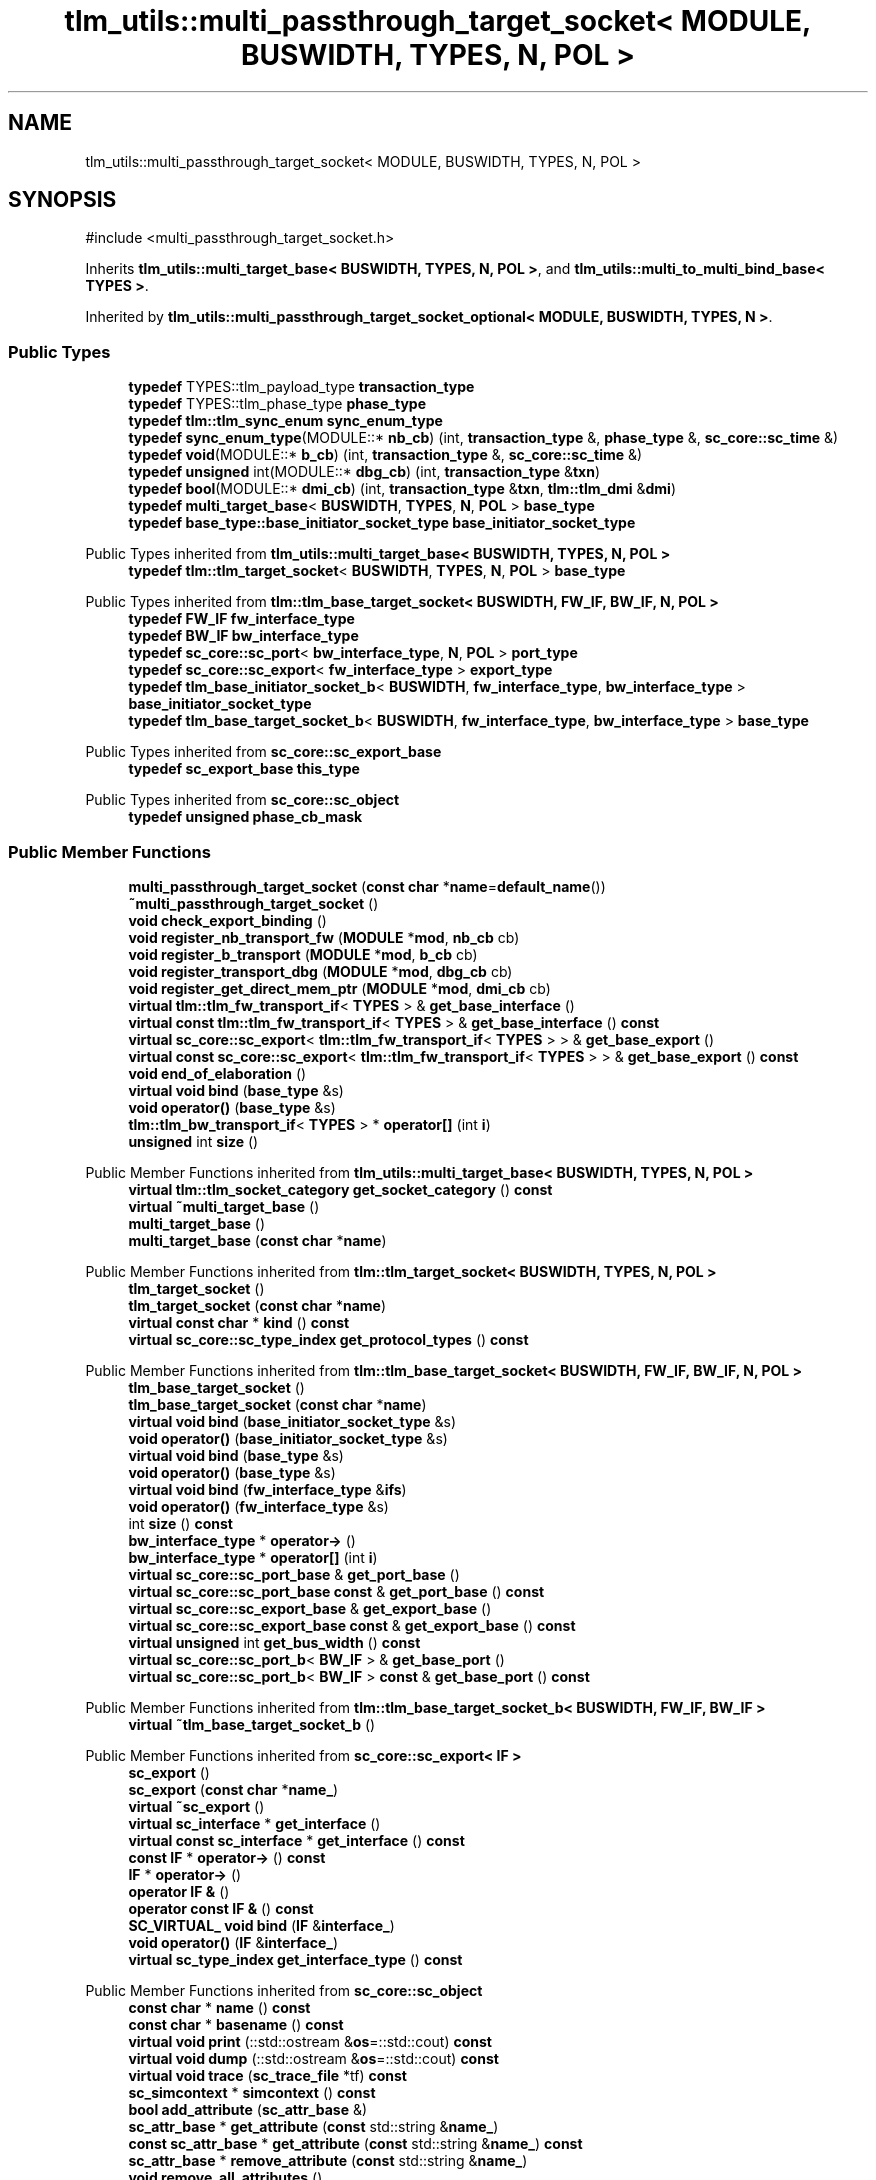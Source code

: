 .TH "tlm_utils::multi_passthrough_target_socket< MODULE, BUSWIDTH, TYPES, N, POL >" 3 "VHDL simulator" \" -*- nroff -*-
.ad l
.nh
.SH NAME
tlm_utils::multi_passthrough_target_socket< MODULE, BUSWIDTH, TYPES, N, POL >
.SH SYNOPSIS
.br
.PP
.PP
\fR#include <multi_passthrough_target_socket\&.h>\fP
.PP
Inherits \fBtlm_utils::multi_target_base< BUSWIDTH, TYPES, N, POL >\fP, and \fBtlm_utils::multi_to_multi_bind_base< TYPES >\fP\&.
.PP
Inherited by \fBtlm_utils::multi_passthrough_target_socket_optional< MODULE, BUSWIDTH, TYPES, N >\fP\&.
.SS "Public Types"

.in +1c
.ti -1c
.RI "\fBtypedef\fP TYPES::tlm_payload_type \fBtransaction_type\fP"
.br
.ti -1c
.RI "\fBtypedef\fP TYPES::tlm_phase_type \fBphase_type\fP"
.br
.ti -1c
.RI "\fBtypedef\fP \fBtlm::tlm_sync_enum\fP \fBsync_enum_type\fP"
.br
.ti -1c
.RI "\fBtypedef\fP \fBsync_enum_type\fP(MODULE::* \fBnb_cb\fP) (int, \fBtransaction_type\fP &, \fBphase_type\fP &, \fBsc_core::sc_time\fP &)"
.br
.ti -1c
.RI "\fBtypedef\fP \fBvoid\fP(MODULE::* \fBb_cb\fP) (int, \fBtransaction_type\fP &, \fBsc_core::sc_time\fP &)"
.br
.ti -1c
.RI "\fBtypedef\fP \fBunsigned\fP int(MODULE::* \fBdbg_cb\fP) (int, \fBtransaction_type\fP &\fBtxn\fP)"
.br
.ti -1c
.RI "\fBtypedef\fP \fBbool\fP(MODULE::* \fBdmi_cb\fP) (int, \fBtransaction_type\fP &\fBtxn\fP, \fBtlm::tlm_dmi\fP &\fBdmi\fP)"
.br
.ti -1c
.RI "\fBtypedef\fP \fBmulti_target_base\fP< \fBBUSWIDTH\fP, \fBTYPES\fP, \fBN\fP, \fBPOL\fP > \fBbase_type\fP"
.br
.ti -1c
.RI "\fBtypedef\fP \fBbase_type::base_initiator_socket_type\fP \fBbase_initiator_socket_type\fP"
.br
.in -1c

Public Types inherited from \fBtlm_utils::multi_target_base< BUSWIDTH, TYPES, N, POL >\fP
.in +1c
.ti -1c
.RI "\fBtypedef\fP \fBtlm::tlm_target_socket\fP< \fBBUSWIDTH\fP, \fBTYPES\fP, \fBN\fP, \fBPOL\fP > \fBbase_type\fP"
.br
.in -1c

Public Types inherited from \fBtlm::tlm_base_target_socket< BUSWIDTH, FW_IF, BW_IF, N, POL >\fP
.in +1c
.ti -1c
.RI "\fBtypedef\fP \fBFW_IF\fP \fBfw_interface_type\fP"
.br
.ti -1c
.RI "\fBtypedef\fP \fBBW_IF\fP \fBbw_interface_type\fP"
.br
.ti -1c
.RI "\fBtypedef\fP \fBsc_core::sc_port\fP< \fBbw_interface_type\fP, \fBN\fP, \fBPOL\fP > \fBport_type\fP"
.br
.ti -1c
.RI "\fBtypedef\fP \fBsc_core::sc_export\fP< \fBfw_interface_type\fP > \fBexport_type\fP"
.br
.ti -1c
.RI "\fBtypedef\fP \fBtlm_base_initiator_socket_b\fP< \fBBUSWIDTH\fP, \fBfw_interface_type\fP, \fBbw_interface_type\fP > \fBbase_initiator_socket_type\fP"
.br
.ti -1c
.RI "\fBtypedef\fP \fBtlm_base_target_socket_b\fP< \fBBUSWIDTH\fP, \fBfw_interface_type\fP, \fBbw_interface_type\fP > \fBbase_type\fP"
.br
.in -1c

Public Types inherited from \fBsc_core::sc_export_base\fP
.in +1c
.ti -1c
.RI "\fBtypedef\fP \fBsc_export_base\fP \fBthis_type\fP"
.br
.in -1c

Public Types inherited from \fBsc_core::sc_object\fP
.in +1c
.ti -1c
.RI "\fBtypedef\fP \fBunsigned\fP \fBphase_cb_mask\fP"
.br
.in -1c
.SS "Public Member Functions"

.in +1c
.ti -1c
.RI "\fBmulti_passthrough_target_socket\fP (\fBconst\fP \fBchar\fP *\fBname\fP=\fBdefault_name\fP())"
.br
.ti -1c
.RI "\fB~multi_passthrough_target_socket\fP ()"
.br
.ti -1c
.RI "\fBvoid\fP \fBcheck_export_binding\fP ()"
.br
.ti -1c
.RI "\fBvoid\fP \fBregister_nb_transport_fw\fP (\fBMODULE\fP *\fBmod\fP, \fBnb_cb\fP cb)"
.br
.ti -1c
.RI "\fBvoid\fP \fBregister_b_transport\fP (\fBMODULE\fP *\fBmod\fP, \fBb_cb\fP cb)"
.br
.ti -1c
.RI "\fBvoid\fP \fBregister_transport_dbg\fP (\fBMODULE\fP *\fBmod\fP, \fBdbg_cb\fP cb)"
.br
.ti -1c
.RI "\fBvoid\fP \fBregister_get_direct_mem_ptr\fP (\fBMODULE\fP *\fBmod\fP, \fBdmi_cb\fP cb)"
.br
.ti -1c
.RI "\fBvirtual\fP \fBtlm::tlm_fw_transport_if\fP< \fBTYPES\fP > & \fBget_base_interface\fP ()"
.br
.ti -1c
.RI "\fBvirtual\fP \fBconst\fP \fBtlm::tlm_fw_transport_if\fP< \fBTYPES\fP > & \fBget_base_interface\fP () \fBconst\fP"
.br
.ti -1c
.RI "\fBvirtual\fP \fBsc_core::sc_export\fP< \fBtlm::tlm_fw_transport_if\fP< \fBTYPES\fP > > & \fBget_base_export\fP ()"
.br
.ti -1c
.RI "\fBvirtual\fP \fBconst\fP \fBsc_core::sc_export\fP< \fBtlm::tlm_fw_transport_if\fP< \fBTYPES\fP > > & \fBget_base_export\fP () \fBconst\fP"
.br
.ti -1c
.RI "\fBvoid\fP \fBend_of_elaboration\fP ()"
.br
.ti -1c
.RI "\fBvirtual\fP \fBvoid\fP \fBbind\fP (\fBbase_type\fP &s)"
.br
.ti -1c
.RI "\fBvoid\fP \fBoperator()\fP (\fBbase_type\fP &s)"
.br
.ti -1c
.RI "\fBtlm::tlm_bw_transport_if\fP< \fBTYPES\fP > * \fBoperator[]\fP (int \fBi\fP)"
.br
.ti -1c
.RI "\fBunsigned\fP int \fBsize\fP ()"
.br
.in -1c

Public Member Functions inherited from \fBtlm_utils::multi_target_base< BUSWIDTH, TYPES, N, POL >\fP
.in +1c
.ti -1c
.RI "\fBvirtual\fP \fBtlm::tlm_socket_category\fP \fBget_socket_category\fP () \fBconst\fP"
.br
.ti -1c
.RI "\fBvirtual\fP \fB~multi_target_base\fP ()"
.br
.ti -1c
.RI "\fBmulti_target_base\fP ()"
.br
.ti -1c
.RI "\fBmulti_target_base\fP (\fBconst\fP \fBchar\fP *\fBname\fP)"
.br
.in -1c

Public Member Functions inherited from \fBtlm::tlm_target_socket< BUSWIDTH, TYPES, N, POL >\fP
.in +1c
.ti -1c
.RI "\fBtlm_target_socket\fP ()"
.br
.ti -1c
.RI "\fBtlm_target_socket\fP (\fBconst\fP \fBchar\fP *\fBname\fP)"
.br
.ti -1c
.RI "\fBvirtual\fP \fBconst\fP \fBchar\fP * \fBkind\fP () \fBconst\fP"
.br
.ti -1c
.RI "\fBvirtual\fP \fBsc_core::sc_type_index\fP \fBget_protocol_types\fP () \fBconst\fP"
.br
.in -1c

Public Member Functions inherited from \fBtlm::tlm_base_target_socket< BUSWIDTH, FW_IF, BW_IF, N, POL >\fP
.in +1c
.ti -1c
.RI "\fBtlm_base_target_socket\fP ()"
.br
.ti -1c
.RI "\fBtlm_base_target_socket\fP (\fBconst\fP \fBchar\fP *\fBname\fP)"
.br
.ti -1c
.RI "\fBvirtual\fP \fBvoid\fP \fBbind\fP (\fBbase_initiator_socket_type\fP &s)"
.br
.ti -1c
.RI "\fBvoid\fP \fBoperator()\fP (\fBbase_initiator_socket_type\fP &s)"
.br
.ti -1c
.RI "\fBvirtual\fP \fBvoid\fP \fBbind\fP (\fBbase_type\fP &s)"
.br
.ti -1c
.RI "\fBvoid\fP \fBoperator()\fP (\fBbase_type\fP &s)"
.br
.ti -1c
.RI "\fBvirtual\fP \fBvoid\fP \fBbind\fP (\fBfw_interface_type\fP &\fBifs\fP)"
.br
.ti -1c
.RI "\fBvoid\fP \fBoperator()\fP (\fBfw_interface_type\fP &s)"
.br
.ti -1c
.RI "int \fBsize\fP () \fBconst\fP"
.br
.ti -1c
.RI "\fBbw_interface_type\fP * \fBoperator\->\fP ()"
.br
.ti -1c
.RI "\fBbw_interface_type\fP * \fBoperator[]\fP (int \fBi\fP)"
.br
.ti -1c
.RI "\fBvirtual\fP \fBsc_core::sc_port_base\fP & \fBget_port_base\fP ()"
.br
.ti -1c
.RI "\fBvirtual\fP \fBsc_core::sc_port_base\fP \fBconst\fP & \fBget_port_base\fP () \fBconst\fP"
.br
.ti -1c
.RI "\fBvirtual\fP \fBsc_core::sc_export_base\fP & \fBget_export_base\fP ()"
.br
.ti -1c
.RI "\fBvirtual\fP \fBsc_core::sc_export_base\fP \fBconst\fP & \fBget_export_base\fP () \fBconst\fP"
.br
.ti -1c
.RI "\fBvirtual\fP \fBunsigned\fP int \fBget_bus_width\fP () \fBconst\fP"
.br
.ti -1c
.RI "\fBvirtual\fP \fBsc_core::sc_port_b\fP< \fBBW_IF\fP > & \fBget_base_port\fP ()"
.br
.ti -1c
.RI "\fBvirtual\fP \fBsc_core::sc_port_b\fP< \fBBW_IF\fP > \fBconst\fP & \fBget_base_port\fP () \fBconst\fP"
.br
.in -1c

Public Member Functions inherited from \fBtlm::tlm_base_target_socket_b< BUSWIDTH, FW_IF, BW_IF >\fP
.in +1c
.ti -1c
.RI "\fBvirtual\fP \fB~tlm_base_target_socket_b\fP ()"
.br
.in -1c

Public Member Functions inherited from \fBsc_core::sc_export< IF >\fP
.in +1c
.ti -1c
.RI "\fBsc_export\fP ()"
.br
.ti -1c
.RI "\fBsc_export\fP (\fBconst\fP \fBchar\fP *\fBname_\fP)"
.br
.ti -1c
.RI "\fBvirtual\fP \fB~sc_export\fP ()"
.br
.ti -1c
.RI "\fBvirtual\fP \fBsc_interface\fP * \fBget_interface\fP ()"
.br
.ti -1c
.RI "\fBvirtual\fP \fBconst\fP \fBsc_interface\fP * \fBget_interface\fP () \fBconst\fP"
.br
.ti -1c
.RI "\fBconst\fP \fBIF\fP * \fBoperator\->\fP () \fBconst\fP"
.br
.ti -1c
.RI "\fBIF\fP * \fBoperator\->\fP ()"
.br
.ti -1c
.RI "\fBoperator IF &\fP ()"
.br
.ti -1c
.RI "\fBoperator const IF &\fP () \fBconst\fP"
.br
.ti -1c
.RI "\fBSC_VIRTUAL_\fP \fBvoid\fP \fBbind\fP (\fBIF\fP &\fBinterface_\fP)"
.br
.ti -1c
.RI "\fBvoid\fP \fBoperator()\fP (\fBIF\fP &\fBinterface_\fP)"
.br
.ti -1c
.RI "\fBvirtual\fP \fBsc_type_index\fP \fBget_interface_type\fP () \fBconst\fP"
.br
.in -1c

Public Member Functions inherited from \fBsc_core::sc_object\fP
.in +1c
.ti -1c
.RI "\fBconst\fP \fBchar\fP * \fBname\fP () \fBconst\fP"
.br
.ti -1c
.RI "\fBconst\fP \fBchar\fP * \fBbasename\fP () \fBconst\fP"
.br
.ti -1c
.RI "\fBvirtual\fP \fBvoid\fP \fBprint\fP (::std::ostream &\fBos\fP=::std::cout) \fBconst\fP"
.br
.ti -1c
.RI "\fBvirtual\fP \fBvoid\fP \fBdump\fP (::std::ostream &\fBos\fP=::std::cout) \fBconst\fP"
.br
.ti -1c
.RI "\fBvirtual\fP \fBvoid\fP \fBtrace\fP (\fBsc_trace_file\fP *tf) \fBconst\fP"
.br
.ti -1c
.RI "\fBsc_simcontext\fP * \fBsimcontext\fP () \fBconst\fP"
.br
.ti -1c
.RI "\fBbool\fP \fBadd_attribute\fP (\fBsc_attr_base\fP &)"
.br
.ti -1c
.RI "\fBsc_attr_base\fP * \fBget_attribute\fP (\fBconst\fP std::string &\fBname_\fP)"
.br
.ti -1c
.RI "\fBconst\fP \fBsc_attr_base\fP * \fBget_attribute\fP (\fBconst\fP std::string &\fBname_\fP) \fBconst\fP"
.br
.ti -1c
.RI "\fBsc_attr_base\fP * \fBremove_attribute\fP (\fBconst\fP std::string &\fBname_\fP)"
.br
.ti -1c
.RI "\fBvoid\fP \fBremove_all_attributes\fP ()"
.br
.ti -1c
.RI "int \fBnum_attributes\fP () \fBconst\fP"
.br
.ti -1c
.RI "\fBsc_attr_cltn\fP & \fBattr_cltn\fP ()"
.br
.ti -1c
.RI "\fBconst\fP \fBsc_attr_cltn\fP & \fBattr_cltn\fP () \fBconst\fP"
.br
.ti -1c
.RI "\fBvirtual\fP \fBconst\fP std::vector< \fBsc_event\fP * > & \fBget_child_events\fP () \fBconst\fP"
.br
.ti -1c
.RI "\fBvirtual\fP \fBconst\fP std::vector< \fBsc_object\fP * > & \fBget_child_objects\fP () \fBconst\fP"
.br
.ti -1c
.RI "\fBsc_object\fP * \fBget_parent\fP () \fBconst\fP"
.br
.ti -1c
.RI "\fBsc_object\fP * \fBget_parent_object\fP () \fBconst\fP"
.br
.in -1c

Public Member Functions inherited from \fBtlm_utils::multi_to_multi_bind_base< TYPES >\fP
.in +1c
.ti -1c
.RI "\fBvirtual\fP \fB~multi_to_multi_bind_base\fP ()"
.br
.in -1c
.SS "Static Public Member Functions"

.in +1c
.ti -1c
.RI "\fBstatic\fP \fBconst\fP \fBchar\fP * \fBdefault_name\fP ()"
.br
.in -1c
.SS "Protected Member Functions"

.in +1c
.ti -1c
.RI "\fBbase_type\fP * \fBget_hierarch_bind\fP ()"
.br
.ti -1c
.RI "std::map< \fBunsigned\fP int, \fBtlm::tlm_bw_transport_if\fP< \fBTYPES\fP > * > & \fBget_multi_binds\fP ()"
.br
.ti -1c
.RI "\fBvoid\fP \fBset_hierarch_bind\fP (\fBbase_type\fP *\fBh\fP)"
.br
.ti -1c
.RI "\fBtlm::tlm_fw_transport_if\fP< \fBTYPES\fP > * \fBget_last_binder\fP (\fBtlm::tlm_bw_transport_if\fP< \fBTYPES\fP > *\fBother\fP)"
.br
.ti -1c
.RI "\fBvoid\fP \fBdisable_cb_bind\fP ()"
.br
.ti -1c
.RI "std::vector< \fBcallback_binder_fw\fP< \fBTYPES\fP > * > & \fBget_binders\fP ()"
.br
.in -1c

Protected Member Functions inherited from \fBtlm::tlm_base_socket_if\fP
.in +1c
.ti -1c
.RI "\fBvirtual\fP \fB~tlm_base_socket_if\fP ()"
.br
.in -1c

Protected Member Functions inherited from \fBsc_core::sc_export_base\fP
.in +1c
.ti -1c
.RI "\fBsc_export_base\fP ()"
.br
.ti -1c
.RI "\fBsc_export_base\fP (\fBconst\fP \fBchar\fP *\fBname\fP)"
.br
.ti -1c
.RI "\fBvirtual\fP \fB~sc_export_base\fP ()"
.br
.ti -1c
.RI "\fBvirtual\fP \fBvoid\fP \fBbefore_end_of_elaboration\fP ()"
.br
.ti -1c
.RI "\fBvirtual\fP \fBvoid\fP \fBstart_of_simulation\fP ()"
.br
.ti -1c
.RI "\fBvirtual\fP \fBvoid\fP \fBend_of_simulation\fP ()"
.br
.ti -1c
.RI "\fBvoid\fP \fBreport_error\fP (\fBconst\fP \fBchar\fP *id, \fBconst\fP \fBchar\fP *\fBadd_msg\fP=0) \fBconst\fP"
.br
.in -1c

Protected Member Functions inherited from \fBsc_core::sc_object\fP
.in +1c
.ti -1c
.RI "\fBsc_object\fP ()"
.br
.ti -1c
.RI "\fBsc_object\fP (\fBconst\fP \fBchar\fP *\fBnm\fP)"
.br
.ti -1c
.RI "\fBsc_object\fP (\fBconst\fP \fBsc_object\fP &)"
.br
.ti -1c
.RI "\fBsc_object\fP & \fBoperator=\fP (\fBconst\fP \fBsc_object\fP &)"
.br
.ti -1c
.RI "\fBvirtual\fP \fB~sc_object\fP ()"
.br
.ti -1c
.RI "\fBvirtual\fP \fBvoid\fP \fBadd_child_event\fP (\fBsc_event\fP *\fBevent_p\fP)"
.br
.ti -1c
.RI "\fBvirtual\fP \fBvoid\fP \fBadd_child_object\fP (\fBsc_object\fP *\fBobject_p\fP)"
.br
.ti -1c
.RI "\fBvirtual\fP \fBbool\fP \fBremove_child_event\fP (\fBsc_event\fP *\fBevent_p\fP)"
.br
.ti -1c
.RI "\fBvirtual\fP \fBbool\fP \fBremove_child_object\fP (\fBsc_object\fP *\fBobject_p\fP)"
.br
.ti -1c
.RI "\fBphase_cb_mask\fP \fBregister_simulation_phase_callback\fP (\fBphase_cb_mask\fP)"
.br
.ti -1c
.RI "\fBphase_cb_mask\fP \fBunregister_simulation_phase_callback\fP (\fBphase_cb_mask\fP)"
.br
.in -1c

Protected Member Functions inherited from \fBtlm_utils::multi_target_base_if< TYPES >\fP
.in +1c
.ti -1c
.RI "\fBvirtual\fP \fB~multi_target_base_if\fP ()"
.br
.in -1c

Protected Member Functions inherited from \fBtlm_utils::convenience_socket_base\fP
.in +1c
.ti -1c
.RI "\fBvirtual\fP \fB~convenience_socket_base\fP ()"
.br
.in -1c
.in +1c
.ti -1c
.RI "\fBvoid\fP \fBdisplay_warning\fP (\fBconst\fP \fBchar\fP *msg) \fBconst\fP"
.br
.ti -1c
.RI "\fBvoid\fP \fBdisplay_error\fP (\fBconst\fP \fBchar\fP *msg) \fBconst\fP"
.br
.in -1c
.SS "Protected Attributes"

.in +1c
.ti -1c
.RI "std::map< \fBunsigned\fP int, \fBtlm::tlm_bw_transport_if\fP< \fBTYPES\fP > * > \fBm_multi_binds\fP"
.br
.ti -1c
.RI "std::vector< \fBtlm::tlm_bw_transport_if\fP< \fBTYPES\fP > * > \fBm_sockets\fP"
.br
.ti -1c
.RI "std::vector< \fBcallback_binder_fw\fP< \fBTYPES\fP > * > \fBm_binders\fP"
.br
.ti -1c
.RI "\fBbase_type\fP * \fBm_hierarch_bind\fP"
.br
.ti -1c
.RI "\fBbool\fP \fBm_eoe_disabled\fP"
.br
.ti -1c
.RI "\fBbool\fP \fBm_export_callback_created\fP"
.br
.ti -1c
.RI "\fBcallback_binder_fw\fP< \fBTYPES\fP >::nb_func_type \fBm_nb_f\fP"
.br
.ti -1c
.RI "\fBcallback_binder_fw\fP< \fBTYPES\fP >::b_func_type \fBm_b_f\fP"
.br
.ti -1c
.RI "\fBcallback_binder_fw\fP< \fBTYPES\fP >::debug_func_type \fBm_dbg_f\fP"
.br
.ti -1c
.RI "\fBcallback_binder_fw\fP< \fBTYPES\fP >::dmi_func_type \fBm_dmi_f\fP"
.br
.in -1c

Protected Attributes inherited from \fBtlm::tlm_base_target_socket< BUSWIDTH, FW_IF, BW_IF, N, POL >\fP
.in +1c
.ti -1c
.RI "\fBport_type\fP \fBm_port\fP"
.br
.in -1c

Protected Attributes inherited from \fBsc_core::sc_export< IF >\fP
.in +1c
.ti -1c
.RI "\fBIF\fP * \fBm_interface_p\fP"
.br
.in -1c
.SH "Member Typedef Documentation"
.PP 
.SS "template<\fBtypename\fP \fBMODULE\fP , \fBunsigned\fP int BUSWIDTH = 32, \fBtypename\fP \fBTYPES\fP  = tlm::tlm_base_protocol_types, \fBunsigned\fP int N = 0, \fBsc_core::sc_port_policy\fP POL = sc_core::SC_ONE_OR_MORE_BOUND> \fBtypedef\fP \fBvoid\fP(MODULE::* \fBtlm_utils::multi_passthrough_target_socket\fP< \fBMODULE\fP, \fBBUSWIDTH\fP, \fBTYPES\fP, \fBN\fP, \fBPOL\fP >::b_cb) (int, \fBtransaction_type\fP &, \fBsc_core::sc_time\fP &)"

.SS "template<\fBtypename\fP \fBMODULE\fP , \fBunsigned\fP int BUSWIDTH = 32, \fBtypename\fP \fBTYPES\fP  = tlm::tlm_base_protocol_types, \fBunsigned\fP int N = 0, \fBsc_core::sc_port_policy\fP POL = sc_core::SC_ONE_OR_MORE_BOUND> \fBtypedef\fP \fBbase_type::base_initiator_socket_type\fP \fBtlm_utils::multi_passthrough_target_socket\fP< \fBMODULE\fP, \fBBUSWIDTH\fP, \fBTYPES\fP, \fBN\fP, \fBPOL\fP >::base_initiator_socket_type"

.SS "template<\fBtypename\fP \fBMODULE\fP , \fBunsigned\fP int BUSWIDTH = 32, \fBtypename\fP \fBTYPES\fP  = tlm::tlm_base_protocol_types, \fBunsigned\fP int N = 0, \fBsc_core::sc_port_policy\fP POL = sc_core::SC_ONE_OR_MORE_BOUND> \fBtypedef\fP \fBmulti_target_base\fP<\fBBUSWIDTH\fP, \fBTYPES\fP, \fBN\fP, \fBPOL\fP> \fBtlm_utils::multi_passthrough_target_socket\fP< \fBMODULE\fP, \fBBUSWIDTH\fP, \fBTYPES\fP, \fBN\fP, \fBPOL\fP >::base_type"

.SS "template<\fBtypename\fP \fBMODULE\fP , \fBunsigned\fP int BUSWIDTH = 32, \fBtypename\fP \fBTYPES\fP  = tlm::tlm_base_protocol_types, \fBunsigned\fP int N = 0, \fBsc_core::sc_port_policy\fP POL = sc_core::SC_ONE_OR_MORE_BOUND> \fBtypedef\fP \fBunsigned\fP int(MODULE::* \fBtlm_utils::multi_passthrough_target_socket\fP< \fBMODULE\fP, \fBBUSWIDTH\fP, \fBTYPES\fP, \fBN\fP, \fBPOL\fP >::dbg_cb) (int, \fBtransaction_type\fP &\fBtxn\fP)"

.SS "template<\fBtypename\fP \fBMODULE\fP , \fBunsigned\fP int BUSWIDTH = 32, \fBtypename\fP \fBTYPES\fP  = tlm::tlm_base_protocol_types, \fBunsigned\fP int N = 0, \fBsc_core::sc_port_policy\fP POL = sc_core::SC_ONE_OR_MORE_BOUND> \fBtypedef\fP \fBbool\fP(MODULE::* \fBtlm_utils::multi_passthrough_target_socket\fP< \fBMODULE\fP, \fBBUSWIDTH\fP, \fBTYPES\fP, \fBN\fP, \fBPOL\fP >::dmi_cb) (int, \fBtransaction_type\fP &\fBtxn\fP, \fBtlm::tlm_dmi\fP &\fBdmi\fP)"

.SS "template<\fBtypename\fP \fBMODULE\fP , \fBunsigned\fP int BUSWIDTH = 32, \fBtypename\fP \fBTYPES\fP  = tlm::tlm_base_protocol_types, \fBunsigned\fP int N = 0, \fBsc_core::sc_port_policy\fP POL = sc_core::SC_ONE_OR_MORE_BOUND> \fBtypedef\fP \fBsync_enum_type\fP(MODULE::* \fBtlm_utils::multi_passthrough_target_socket\fP< \fBMODULE\fP, \fBBUSWIDTH\fP, \fBTYPES\fP, \fBN\fP, \fBPOL\fP >::nb_cb) (int, \fBtransaction_type\fP &, \fBphase_type\fP &, \fBsc_core::sc_time\fP &)"

.SS "template<\fBtypename\fP \fBMODULE\fP , \fBunsigned\fP int BUSWIDTH = 32, \fBtypename\fP \fBTYPES\fP  = tlm::tlm_base_protocol_types, \fBunsigned\fP int N = 0, \fBsc_core::sc_port_policy\fP POL = sc_core::SC_ONE_OR_MORE_BOUND> \fBtypedef\fP TYPES::tlm_phase_type \fBtlm_utils::multi_passthrough_target_socket\fP< \fBMODULE\fP, \fBBUSWIDTH\fP, \fBTYPES\fP, \fBN\fP, \fBPOL\fP >::phase_type"

.SS "template<\fBtypename\fP \fBMODULE\fP , \fBunsigned\fP int BUSWIDTH = 32, \fBtypename\fP \fBTYPES\fP  = tlm::tlm_base_protocol_types, \fBunsigned\fP int N = 0, \fBsc_core::sc_port_policy\fP POL = sc_core::SC_ONE_OR_MORE_BOUND> \fBtypedef\fP \fBtlm::tlm_sync_enum\fP \fBtlm_utils::multi_passthrough_target_socket\fP< \fBMODULE\fP, \fBBUSWIDTH\fP, \fBTYPES\fP, \fBN\fP, \fBPOL\fP >::sync_enum_type"

.SS "template<\fBtypename\fP \fBMODULE\fP , \fBunsigned\fP int BUSWIDTH = 32, \fBtypename\fP \fBTYPES\fP  = tlm::tlm_base_protocol_types, \fBunsigned\fP int N = 0, \fBsc_core::sc_port_policy\fP POL = sc_core::SC_ONE_OR_MORE_BOUND> \fBtypedef\fP TYPES::tlm_payload_type \fBtlm_utils::multi_passthrough_target_socket\fP< \fBMODULE\fP, \fBBUSWIDTH\fP, \fBTYPES\fP, \fBN\fP, \fBPOL\fP >::transaction_type"

.SH "Constructor & Destructor Documentation"
.PP 
.SS "template<\fBtypename\fP \fBMODULE\fP , \fBunsigned\fP int BUSWIDTH = 32, \fBtypename\fP \fBTYPES\fP  = tlm::tlm_base_protocol_types, \fBunsigned\fP int N = 0, \fBsc_core::sc_port_policy\fP POL = sc_core::SC_ONE_OR_MORE_BOUND> \fBtlm_utils::multi_passthrough_target_socket\fP< \fBMODULE\fP, \fBBUSWIDTH\fP, \fBTYPES\fP, \fBN\fP, \fBPOL\fP >::multi_passthrough_target_socket (\fBconst\fP \fBchar\fP * name = \fR\fBdefault_name\fP()\fP)\fR [inline]\fP, \fR [explicit]\fP"

.SS "template<\fBtypename\fP \fBMODULE\fP , \fBunsigned\fP int BUSWIDTH = 32, \fBtypename\fP \fBTYPES\fP  = tlm::tlm_base_protocol_types, \fBunsigned\fP int N = 0, \fBsc_core::sc_port_policy\fP POL = sc_core::SC_ONE_OR_MORE_BOUND> \fBtlm_utils::multi_passthrough_target_socket\fP< \fBMODULE\fP, \fBBUSWIDTH\fP, \fBTYPES\fP, \fBN\fP, \fBPOL\fP >::~\fBmulti_passthrough_target_socket\fP ()\fR [inline]\fP"

.SH "Member Function Documentation"
.PP 
.SS "template<\fBtypename\fP \fBMODULE\fP , \fBunsigned\fP int BUSWIDTH = 32, \fBtypename\fP \fBTYPES\fP  = tlm::tlm_base_protocol_types, \fBunsigned\fP int N = 0, \fBsc_core::sc_port_policy\fP POL = sc_core::SC_ONE_OR_MORE_BOUND> \fBvirtual\fP \fBvoid\fP \fBtlm_utils::multi_passthrough_target_socket\fP< \fBMODULE\fP, \fBBUSWIDTH\fP, \fBTYPES\fP, \fBN\fP, \fBPOL\fP >::bind (\fBbase_type\fP & s)\fR [inline]\fP, \fR [virtual]\fP"

.SS "template<\fBtypename\fP \fBMODULE\fP , \fBunsigned\fP int BUSWIDTH = 32, \fBtypename\fP \fBTYPES\fP  = tlm::tlm_base_protocol_types, \fBunsigned\fP int N = 0, \fBsc_core::sc_port_policy\fP POL = sc_core::SC_ONE_OR_MORE_BOUND> \fBvoid\fP \fBtlm_utils::multi_passthrough_target_socket\fP< \fBMODULE\fP, \fBBUSWIDTH\fP, \fBTYPES\fP, \fBN\fP, \fBPOL\fP >::check_export_binding ()\fR [inline]\fP"

.SS "template<\fBtypename\fP \fBMODULE\fP , \fBunsigned\fP int BUSWIDTH = 32, \fBtypename\fP \fBTYPES\fP  = tlm::tlm_base_protocol_types, \fBunsigned\fP int N = 0, \fBsc_core::sc_port_policy\fP POL = sc_core::SC_ONE_OR_MORE_BOUND> \fBstatic\fP \fBconst\fP \fBchar\fP * \fBtlm_utils::multi_passthrough_target_socket\fP< \fBMODULE\fP, \fBBUSWIDTH\fP, \fBTYPES\fP, \fBN\fP, \fBPOL\fP >::default_name ()\fR [inline]\fP, \fR [static]\fP"

.SS "template<\fBtypename\fP \fBMODULE\fP , \fBunsigned\fP int BUSWIDTH = 32, \fBtypename\fP \fBTYPES\fP  = tlm::tlm_base_protocol_types, \fBunsigned\fP int N = 0, \fBsc_core::sc_port_policy\fP POL = sc_core::SC_ONE_OR_MORE_BOUND> \fBvoid\fP \fBtlm_utils::multi_passthrough_target_socket\fP< \fBMODULE\fP, \fBBUSWIDTH\fP, \fBTYPES\fP, \fBN\fP, \fBPOL\fP >::disable_cb_bind ()\fR [inline]\fP, \fR [protected]\fP"

.SS "template<\fBtypename\fP \fBMODULE\fP , \fBunsigned\fP int BUSWIDTH = 32, \fBtypename\fP \fBTYPES\fP  = tlm::tlm_base_protocol_types, \fBunsigned\fP int N = 0, \fBsc_core::sc_port_policy\fP POL = sc_core::SC_ONE_OR_MORE_BOUND> \fBvoid\fP \fBtlm_utils::multi_passthrough_target_socket\fP< \fBMODULE\fP, \fBBUSWIDTH\fP, \fBTYPES\fP, \fBN\fP, \fBPOL\fP >::end_of_elaboration ()\fR [inline]\fP, \fR [virtual]\fP"

.PP
Reimplemented from \fBsc_core::sc_export_base\fP\&.
.SS "template<\fBtypename\fP \fBMODULE\fP , \fBunsigned\fP int BUSWIDTH = 32, \fBtypename\fP \fBTYPES\fP  = tlm::tlm_base_protocol_types, \fBunsigned\fP int N = 0, \fBsc_core::sc_port_policy\fP POL = sc_core::SC_ONE_OR_MORE_BOUND> \fBvirtual\fP \fBsc_core::sc_export\fP< \fBtlm::tlm_fw_transport_if\fP< \fBTYPES\fP > > & \fBtlm_utils::multi_passthrough_target_socket\fP< \fBMODULE\fP, \fBBUSWIDTH\fP, \fBTYPES\fP, \fBN\fP, \fBPOL\fP >::get_base_export ()\fR [inline]\fP, \fR [virtual]\fP"

.PP
Reimplemented from \fBtlm::tlm_base_target_socket< BUSWIDTH, FW_IF, BW_IF, N, POL >\fP\&.
.SS "template<\fBtypename\fP \fBMODULE\fP , \fBunsigned\fP int BUSWIDTH = 32, \fBtypename\fP \fBTYPES\fP  = tlm::tlm_base_protocol_types, \fBunsigned\fP int N = 0, \fBsc_core::sc_port_policy\fP POL = sc_core::SC_ONE_OR_MORE_BOUND> \fBvirtual\fP \fBconst\fP \fBsc_core::sc_export\fP< \fBtlm::tlm_fw_transport_if\fP< \fBTYPES\fP > > & \fBtlm_utils::multi_passthrough_target_socket\fP< \fBMODULE\fP, \fBBUSWIDTH\fP, \fBTYPES\fP, \fBN\fP, \fBPOL\fP >::get_base_export () const\fR [inline]\fP, \fR [virtual]\fP"

.PP
Reimplemented from \fBtlm::tlm_base_target_socket< BUSWIDTH, FW_IF, BW_IF, N, POL >\fP\&.
.SS "template<\fBtypename\fP \fBMODULE\fP , \fBunsigned\fP int BUSWIDTH = 32, \fBtypename\fP \fBTYPES\fP  = tlm::tlm_base_protocol_types, \fBunsigned\fP int N = 0, \fBsc_core::sc_port_policy\fP POL = sc_core::SC_ONE_OR_MORE_BOUND> \fBvirtual\fP \fBtlm::tlm_fw_transport_if\fP< \fBTYPES\fP > & \fBtlm_utils::multi_passthrough_target_socket\fP< \fBMODULE\fP, \fBBUSWIDTH\fP, \fBTYPES\fP, \fBN\fP, \fBPOL\fP >::get_base_interface ()\fR [inline]\fP, \fR [virtual]\fP"

.PP
Reimplemented from \fBtlm::tlm_base_target_socket< BUSWIDTH, FW_IF, BW_IF, N, POL >\fP\&.
.SS "template<\fBtypename\fP \fBMODULE\fP , \fBunsigned\fP int BUSWIDTH = 32, \fBtypename\fP \fBTYPES\fP  = tlm::tlm_base_protocol_types, \fBunsigned\fP int N = 0, \fBsc_core::sc_port_policy\fP POL = sc_core::SC_ONE_OR_MORE_BOUND> \fBvirtual\fP \fBconst\fP \fBtlm::tlm_fw_transport_if\fP< \fBTYPES\fP > & \fBtlm_utils::multi_passthrough_target_socket\fP< \fBMODULE\fP, \fBBUSWIDTH\fP, \fBTYPES\fP, \fBN\fP, \fBPOL\fP >::get_base_interface () const\fR [inline]\fP, \fR [virtual]\fP"

.PP
Reimplemented from \fBtlm::tlm_base_target_socket< BUSWIDTH, FW_IF, BW_IF, N, POL >\fP\&.
.SS "template<\fBtypename\fP \fBMODULE\fP , \fBunsigned\fP int BUSWIDTH = 32, \fBtypename\fP \fBTYPES\fP  = tlm::tlm_base_protocol_types, \fBunsigned\fP int N = 0, \fBsc_core::sc_port_policy\fP POL = sc_core::SC_ONE_OR_MORE_BOUND> std::vector< \fBcallback_binder_fw\fP< \fBTYPES\fP > * > & \fBtlm_utils::multi_passthrough_target_socket\fP< \fBMODULE\fP, \fBBUSWIDTH\fP, \fBTYPES\fP, \fBN\fP, \fBPOL\fP >::get_binders ()\fR [inline]\fP, \fR [protected]\fP, \fR [virtual]\fP"

.PP
Implements \fBtlm_utils::multi_target_base_if< TYPES >\fP\&.
.SS "template<\fBtypename\fP \fBMODULE\fP , \fBunsigned\fP int BUSWIDTH = 32, \fBtypename\fP \fBTYPES\fP  = tlm::tlm_base_protocol_types, \fBunsigned\fP int N = 0, \fBsc_core::sc_port_policy\fP POL = sc_core::SC_ONE_OR_MORE_BOUND> \fBbase_type\fP * \fBtlm_utils::multi_passthrough_target_socket\fP< \fBMODULE\fP, \fBBUSWIDTH\fP, \fBTYPES\fP, \fBN\fP, \fBPOL\fP >::get_hierarch_bind ()\fR [inline]\fP, \fR [protected]\fP, \fR [virtual]\fP"

.PP
Implements \fBtlm_utils::multi_target_base< BUSWIDTH, TYPES, N, POL >\fP\&.
.SS "template<\fBtypename\fP \fBMODULE\fP , \fBunsigned\fP int BUSWIDTH = 32, \fBtypename\fP \fBTYPES\fP  = tlm::tlm_base_protocol_types, \fBunsigned\fP int N = 0, \fBsc_core::sc_port_policy\fP POL = sc_core::SC_ONE_OR_MORE_BOUND> \fBtlm::tlm_fw_transport_if\fP< \fBTYPES\fP > * \fBtlm_utils::multi_passthrough_target_socket\fP< \fBMODULE\fP, \fBBUSWIDTH\fP, \fBTYPES\fP, \fBN\fP, \fBPOL\fP >::get_last_binder (\fBtlm::tlm_bw_transport_if\fP< \fBTYPES\fP > * other)\fR [inline]\fP, \fR [protected]\fP, \fR [virtual]\fP"

.PP
Implements \fBtlm_utils::multi_to_multi_bind_base< TYPES >\fP\&.
.SS "template<\fBtypename\fP \fBMODULE\fP , \fBunsigned\fP int BUSWIDTH = 32, \fBtypename\fP \fBTYPES\fP  = tlm::tlm_base_protocol_types, \fBunsigned\fP int N = 0, \fBsc_core::sc_port_policy\fP POL = sc_core::SC_ONE_OR_MORE_BOUND> std::map< \fBunsigned\fP int, \fBtlm::tlm_bw_transport_if\fP< \fBTYPES\fP > * > & \fBtlm_utils::multi_passthrough_target_socket\fP< \fBMODULE\fP, \fBBUSWIDTH\fP, \fBTYPES\fP, \fBN\fP, \fBPOL\fP >::get_multi_binds ()\fR [inline]\fP, \fR [protected]\fP, \fR [virtual]\fP"

.PP
Implements \fBtlm_utils::multi_target_base_if< TYPES >\fP\&.
.SS "template<\fBtypename\fP \fBMODULE\fP , \fBunsigned\fP int BUSWIDTH = 32, \fBtypename\fP \fBTYPES\fP  = tlm::tlm_base_protocol_types, \fBunsigned\fP int N = 0, \fBsc_core::sc_port_policy\fP POL = sc_core::SC_ONE_OR_MORE_BOUND> \fBvoid\fP \fBtlm_utils::multi_passthrough_target_socket\fP< \fBMODULE\fP, \fBBUSWIDTH\fP, \fBTYPES\fP, \fBN\fP, \fBPOL\fP >\fB::operator\fP() (\fBbase_type\fP & s)\fR [inline]\fP"

.SS "template<\fBtypename\fP \fBMODULE\fP , \fBunsigned\fP int BUSWIDTH = 32, \fBtypename\fP \fBTYPES\fP  = tlm::tlm_base_protocol_types, \fBunsigned\fP int N = 0, \fBsc_core::sc_port_policy\fP POL = sc_core::SC_ONE_OR_MORE_BOUND> \fBtlm::tlm_bw_transport_if\fP< \fBTYPES\fP > * \fBtlm_utils::multi_passthrough_target_socket\fP< \fBMODULE\fP, \fBBUSWIDTH\fP, \fBTYPES\fP, \fBN\fP, \fBPOL\fP >\fB::operator\fP[] (int i)\fR [inline]\fP"

.SS "template<\fBtypename\fP \fBMODULE\fP , \fBunsigned\fP int BUSWIDTH = 32, \fBtypename\fP \fBTYPES\fP  = tlm::tlm_base_protocol_types, \fBunsigned\fP int N = 0, \fBsc_core::sc_port_policy\fP POL = sc_core::SC_ONE_OR_MORE_BOUND> \fBvoid\fP \fBtlm_utils::multi_passthrough_target_socket\fP< \fBMODULE\fP, \fBBUSWIDTH\fP, \fBTYPES\fP, \fBN\fP, \fBPOL\fP >::register_b_transport (\fBMODULE\fP * mod, \fBb_cb\fP cb)\fR [inline]\fP"

.SS "template<\fBtypename\fP \fBMODULE\fP , \fBunsigned\fP int BUSWIDTH = 32, \fBtypename\fP \fBTYPES\fP  = tlm::tlm_base_protocol_types, \fBunsigned\fP int N = 0, \fBsc_core::sc_port_policy\fP POL = sc_core::SC_ONE_OR_MORE_BOUND> \fBvoid\fP \fBtlm_utils::multi_passthrough_target_socket\fP< \fBMODULE\fP, \fBBUSWIDTH\fP, \fBTYPES\fP, \fBN\fP, \fBPOL\fP >::register_get_direct_mem_ptr (\fBMODULE\fP * mod, \fBdmi_cb\fP cb)\fR [inline]\fP"

.SS "template<\fBtypename\fP \fBMODULE\fP , \fBunsigned\fP int BUSWIDTH = 32, \fBtypename\fP \fBTYPES\fP  = tlm::tlm_base_protocol_types, \fBunsigned\fP int N = 0, \fBsc_core::sc_port_policy\fP POL = sc_core::SC_ONE_OR_MORE_BOUND> \fBvoid\fP \fBtlm_utils::multi_passthrough_target_socket\fP< \fBMODULE\fP, \fBBUSWIDTH\fP, \fBTYPES\fP, \fBN\fP, \fBPOL\fP >::register_nb_transport_fw (\fBMODULE\fP * mod, \fBnb_cb\fP cb)\fR [inline]\fP"

.SS "template<\fBtypename\fP \fBMODULE\fP , \fBunsigned\fP int BUSWIDTH = 32, \fBtypename\fP \fBTYPES\fP  = tlm::tlm_base_protocol_types, \fBunsigned\fP int N = 0, \fBsc_core::sc_port_policy\fP POL = sc_core::SC_ONE_OR_MORE_BOUND> \fBvoid\fP \fBtlm_utils::multi_passthrough_target_socket\fP< \fBMODULE\fP, \fBBUSWIDTH\fP, \fBTYPES\fP, \fBN\fP, \fBPOL\fP >::register_transport_dbg (\fBMODULE\fP * mod, \fBdbg_cb\fP cb)\fR [inline]\fP"

.SS "template<\fBtypename\fP \fBMODULE\fP , \fBunsigned\fP int BUSWIDTH = 32, \fBtypename\fP \fBTYPES\fP  = tlm::tlm_base_protocol_types, \fBunsigned\fP int N = 0, \fBsc_core::sc_port_policy\fP POL = sc_core::SC_ONE_OR_MORE_BOUND> \fBvoid\fP \fBtlm_utils::multi_passthrough_target_socket\fP< \fBMODULE\fP, \fBBUSWIDTH\fP, \fBTYPES\fP, \fBN\fP, \fBPOL\fP >::set_hierarch_bind (\fBbase_type\fP * h)\fR [inline]\fP, \fR [protected]\fP, \fR [virtual]\fP"

.PP
Implements \fBtlm_utils::multi_target_base< BUSWIDTH, TYPES, N, POL >\fP\&.
.SS "template<\fBtypename\fP \fBMODULE\fP , \fBunsigned\fP int BUSWIDTH = 32, \fBtypename\fP \fBTYPES\fP  = tlm::tlm_base_protocol_types, \fBunsigned\fP int N = 0, \fBsc_core::sc_port_policy\fP POL = sc_core::SC_ONE_OR_MORE_BOUND> \fBunsigned\fP int \fBtlm_utils::multi_passthrough_target_socket\fP< \fBMODULE\fP, \fBBUSWIDTH\fP, \fBTYPES\fP, \fBN\fP, \fBPOL\fP >::size ()\fR [inline]\fP"

.SH "Member Data Documentation"
.PP 
.SS "template<\fBtypename\fP \fBMODULE\fP , \fBunsigned\fP int BUSWIDTH = 32, \fBtypename\fP \fBTYPES\fP  = tlm::tlm_base_protocol_types, \fBunsigned\fP int N = 0, \fBsc_core::sc_port_policy\fP POL = sc_core::SC_ONE_OR_MORE_BOUND> \fBcallback_binder_fw\fP<\fBTYPES\fP>::b_func_type \fBtlm_utils::multi_passthrough_target_socket\fP< \fBMODULE\fP, \fBBUSWIDTH\fP, \fBTYPES\fP, \fBN\fP, \fBPOL\fP >::m_b_f\fR [protected]\fP"

.SS "template<\fBtypename\fP \fBMODULE\fP , \fBunsigned\fP int BUSWIDTH = 32, \fBtypename\fP \fBTYPES\fP  = tlm::tlm_base_protocol_types, \fBunsigned\fP int N = 0, \fBsc_core::sc_port_policy\fP POL = sc_core::SC_ONE_OR_MORE_BOUND> std::vector<\fBcallback_binder_fw\fP<\fBTYPES\fP>*> \fBtlm_utils::multi_passthrough_target_socket\fP< \fBMODULE\fP, \fBBUSWIDTH\fP, \fBTYPES\fP, \fBN\fP, \fBPOL\fP >::m_binders\fR [protected]\fP"

.SS "template<\fBtypename\fP \fBMODULE\fP , \fBunsigned\fP int BUSWIDTH = 32, \fBtypename\fP \fBTYPES\fP  = tlm::tlm_base_protocol_types, \fBunsigned\fP int N = 0, \fBsc_core::sc_port_policy\fP POL = sc_core::SC_ONE_OR_MORE_BOUND> \fBcallback_binder_fw\fP<\fBTYPES\fP>::debug_func_type \fBtlm_utils::multi_passthrough_target_socket\fP< \fBMODULE\fP, \fBBUSWIDTH\fP, \fBTYPES\fP, \fBN\fP, \fBPOL\fP >::m_dbg_f\fR [protected]\fP"

.SS "template<\fBtypename\fP \fBMODULE\fP , \fBunsigned\fP int BUSWIDTH = 32, \fBtypename\fP \fBTYPES\fP  = tlm::tlm_base_protocol_types, \fBunsigned\fP int N = 0, \fBsc_core::sc_port_policy\fP POL = sc_core::SC_ONE_OR_MORE_BOUND> \fBcallback_binder_fw\fP<\fBTYPES\fP>::dmi_func_type \fBtlm_utils::multi_passthrough_target_socket\fP< \fBMODULE\fP, \fBBUSWIDTH\fP, \fBTYPES\fP, \fBN\fP, \fBPOL\fP >::m_dmi_f\fR [protected]\fP"

.SS "template<\fBtypename\fP \fBMODULE\fP , \fBunsigned\fP int BUSWIDTH = 32, \fBtypename\fP \fBTYPES\fP  = tlm::tlm_base_protocol_types, \fBunsigned\fP int N = 0, \fBsc_core::sc_port_policy\fP POL = sc_core::SC_ONE_OR_MORE_BOUND> \fBbool\fP \fBtlm_utils::multi_passthrough_target_socket\fP< \fBMODULE\fP, \fBBUSWIDTH\fP, \fBTYPES\fP, \fBN\fP, \fBPOL\fP >::m_eoe_disabled\fR [protected]\fP"

.SS "template<\fBtypename\fP \fBMODULE\fP , \fBunsigned\fP int BUSWIDTH = 32, \fBtypename\fP \fBTYPES\fP  = tlm::tlm_base_protocol_types, \fBunsigned\fP int N = 0, \fBsc_core::sc_port_policy\fP POL = sc_core::SC_ONE_OR_MORE_BOUND> \fBbool\fP \fBtlm_utils::multi_passthrough_target_socket\fP< \fBMODULE\fP, \fBBUSWIDTH\fP, \fBTYPES\fP, \fBN\fP, \fBPOL\fP >::m_export_callback_created\fR [protected]\fP"

.SS "template<\fBtypename\fP \fBMODULE\fP , \fBunsigned\fP int BUSWIDTH = 32, \fBtypename\fP \fBTYPES\fP  = tlm::tlm_base_protocol_types, \fBunsigned\fP int N = 0, \fBsc_core::sc_port_policy\fP POL = sc_core::SC_ONE_OR_MORE_BOUND> \fBbase_type\fP* \fBtlm_utils::multi_passthrough_target_socket\fP< \fBMODULE\fP, \fBBUSWIDTH\fP, \fBTYPES\fP, \fBN\fP, \fBPOL\fP >::m_hierarch_bind\fR [protected]\fP"

.SS "template<\fBtypename\fP \fBMODULE\fP , \fBunsigned\fP int BUSWIDTH = 32, \fBtypename\fP \fBTYPES\fP  = tlm::tlm_base_protocol_types, \fBunsigned\fP int N = 0, \fBsc_core::sc_port_policy\fP POL = sc_core::SC_ONE_OR_MORE_BOUND> std::map<\fBunsigned\fP int, \fBtlm::tlm_bw_transport_if\fP<\fBTYPES\fP>*> \fBtlm_utils::multi_passthrough_target_socket\fP< \fBMODULE\fP, \fBBUSWIDTH\fP, \fBTYPES\fP, \fBN\fP, \fBPOL\fP >::m_multi_binds\fR [protected]\fP"

.SS "template<\fBtypename\fP \fBMODULE\fP , \fBunsigned\fP int BUSWIDTH = 32, \fBtypename\fP \fBTYPES\fP  = tlm::tlm_base_protocol_types, \fBunsigned\fP int N = 0, \fBsc_core::sc_port_policy\fP POL = sc_core::SC_ONE_OR_MORE_BOUND> \fBcallback_binder_fw\fP<\fBTYPES\fP>::nb_func_type \fBtlm_utils::multi_passthrough_target_socket\fP< \fBMODULE\fP, \fBBUSWIDTH\fP, \fBTYPES\fP, \fBN\fP, \fBPOL\fP >::m_nb_f\fR [protected]\fP"

.SS "template<\fBtypename\fP \fBMODULE\fP , \fBunsigned\fP int BUSWIDTH = 32, \fBtypename\fP \fBTYPES\fP  = tlm::tlm_base_protocol_types, \fBunsigned\fP int N = 0, \fBsc_core::sc_port_policy\fP POL = sc_core::SC_ONE_OR_MORE_BOUND> std::vector<\fBtlm::tlm_bw_transport_if\fP<\fBTYPES\fP>*> \fBtlm_utils::multi_passthrough_target_socket\fP< \fBMODULE\fP, \fBBUSWIDTH\fP, \fBTYPES\fP, \fBN\fP, \fBPOL\fP >::m_sockets\fR [protected]\fP"


.SH "Author"
.PP 
Generated automatically by Doxygen for VHDL simulator from the source code\&.
